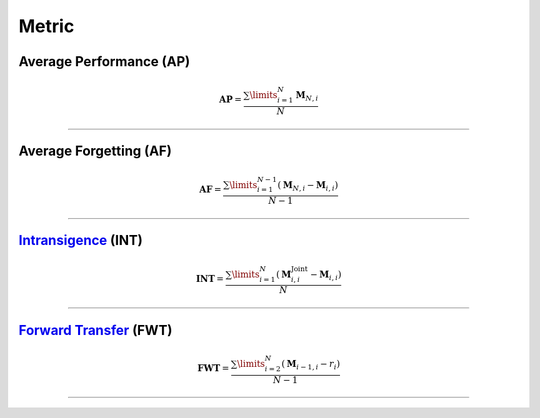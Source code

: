 Metric
==================


Average Performance (AP)
-----

.. math::

    \mathbf{AP}=\frac{\sum\limits_{i=1}^{N}\mathrm{\mathbf{M}}_{N,i}}{N}



--------------------


Average Forgetting (AF)
-----

.. math::

    \mathbf{AF}=\frac{\sum\limits^{N-1}_{i=1}(\mathrm{\mathbf{M}}_{N,i}-\mathrm{\mathbf{M}}_{i,i})}{N-1}



--------------------


`Intransigence <https://www.naver.com>`_ (INT)
-----

.. math::

    \mathbf{INT}=\frac{\sum\limits_{i=1}^{N}(\mathrm{\mathbf{M}}^{\text{Joint}}_{i, i} - \mathrm{\mathbf{M}}_{i, i})}{N}



--------------------

`Forward Transfer <https://www.naver.com>`_ (FWT)
-----

.. math::

    \mathbf{FWT}=\frac{\sum\limits^{N}_{i=2}(\mathrm{\mathbf{M}}_{i-1,i}-r_i)}{N-1}


--------------------